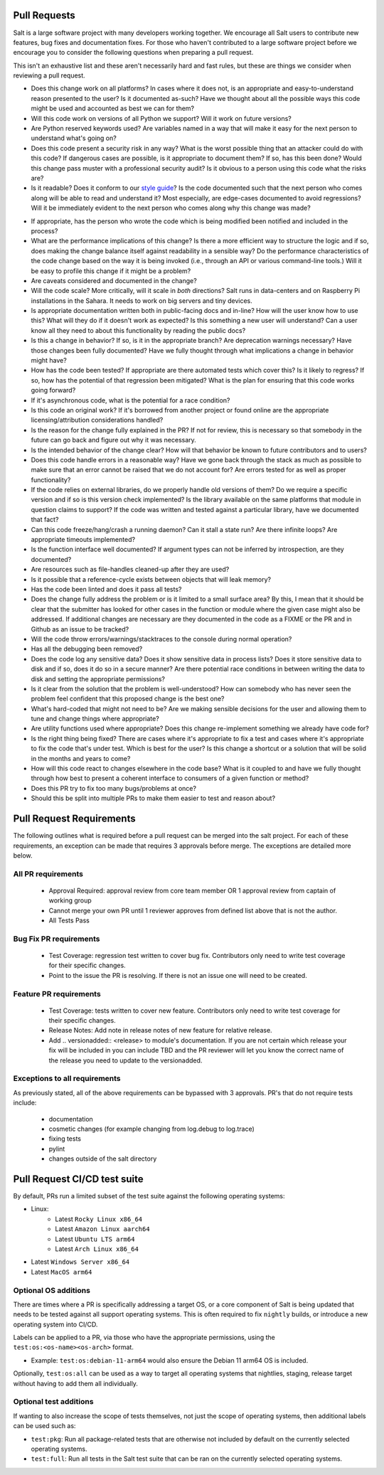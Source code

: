 .. _pull_requests:

Pull Requests
=============

Salt is a large software project with many developers working together. We
encourage all Salt users to contribute new features, bug fixes and
documentation fixes. For those who haven't contributed to a large software
project before we encourage you to consider the following questions when
preparing a pull request.

This isn't an exhaustive list and these aren't necessarily hard and fast rules,
but these are things we consider when reviewing a pull request.

* Does this change work on all platforms? In cases where it does not, is an
  appropriate and easy-to-understand reason presented to the user? Is it
  documented as-such? Have we thought about all the possible ways this code
  might be used and accounted as best we can for them?

* Will this code work on versions of all Python we support? Will it work on
  future versions?

* Are Python reserved keywords used? Are variables named in a way that will
  make it easy for the next person to understand what's going on?

* Does this code present a security risk in any way? What is the worst possible
  thing that an attacker could do with this code? If dangerous cases are
  possible, is it appropriate to document them? If so, has this been done?
  Would this change pass muster with a professional security audit? Is it
  obvious to a person using this code what the risks are?

* Is it readable? Does it conform to our `style guide`_? Is the code documented
  such that the next person who comes along will be able to read and understand
  it? Most especially, are edge-cases documented to avoid regressions? Will it
  be immediately evident to the next person who comes along why this change was
  made?

.. _`style guide`: https://docs.saltproject.io/en/latest/topics/development/conventions/style.html

* If appropriate, has the person who wrote the code which is being modified
  been notified and included in the process?

* What are the performance implications of this change? Is there a more
  efficient way to structure the logic and if so, does making the change
  balance itself against readability in a sensible way? Do the performance
  characteristics of the code change based on the way it is being invoked
  (i.e., through an API or various command-line tools.) Will it be easy to
  profile this change if it might be a problem?

* Are caveats considered and documented in the change?

* Will the code scale? More critically, will it scale in *both* directions?
  Salt runs in data-centers and on Raspberry Pi installations in the Sahara. It
  needs to work on big servers and tiny devices.

* Is appropriate documentation written both in public-facing docs and in-line?
  How will the user know how to use this? What will they do if it doesn't work
  as expected? Is this something a new user will understand? Can a user know
  all they need to about this functionality by reading the public docs?

* Is this a change in behavior? If so, is it in the appropriate branch? Are
  deprecation warnings necessary? Have those changes been fully documented?
  Have we fully thought through what implications a change in behavior might
  have?

* How has the code been tested? If appropriate are there automated tests which
  cover this? Is it likely to regress? If so, how has the potential of that
  regression been mitigated? What is the plan for ensuring that this code works
  going forward?

* If it's asynchronous code, what is the potential for a race condition?

* Is this code an original work? If it's borrowed from another project or found
  online are the appropriate licensing/attribution considerations handled?

* Is the reason for the change fully explained in the PR? If not for review,
  this is necessary so that somebody in the future can go back and figure out
  why it was necessary.

* Is the intended behavior of the change clear? How will that behavior be known
  to future contributors and to users?

* Does this code handle errors in a reasonable way? Have we gone back through
  the stack as much as possible to make sure that an error cannot be raised
  that we do not account for? Are errors tested for as well as proper
  functionality?

* If the code relies on external libraries, do we properly handle old versions
  of them? Do we require a specific version and if so is this version check
  implemented? Is the library available on the same platforms that module in
  question claims to support? If the code was written and tested against a
  particular library, have we documented that fact?

* Can this code freeze/hang/crash a running daemon? Can it stall a state run?
  Are there infinite loops? Are appropriate timeouts implemented?

* Is the function interface well documented? If argument types can not be
  inferred by introspection, are they documented?

* Are resources such as file-handles cleaned-up after they are used?

* Is it possible that a reference-cycle exists between objects that will leak
  memory?

* Has the code been linted and does it pass all tests?

* Does the change fully address the problem or is it limited to a small surface
  area? By this, I mean that it should be clear that the submitter has looked
  for other cases in the function or module where the given case might also be
  addressed. If additional changes are necessary are they documented in the
  code as a FIXME or the PR and in Github as an issue to be tracked?

* Will the code throw errors/warnings/stacktraces to the console during normal
  operation?

* Has all the debugging been removed?

* Does the code log any sensitive data? Does it show sensitive data in process
  lists? Does it store sensitive data to disk and if so, does it do so in a
  secure manner? Are there potential race conditions in between writing the
  data to disk and setting the appropriate permissions?

* Is it clear from the solution that the problem is well-understood? How can
  somebody who has never seen the problem feel confident that this proposed
  change is the best one?

* What's hard-coded that might not need to be? Are we making sensible decisions
  for the user and allowing them to tune and change things where appropriate?

* Are utility functions used where appropriate? Does this change re-implement
  something we already have code for?

* Is the right thing being fixed? There are cases where it's appropriate to fix
  a test and cases where it's appropriate to fix the code that's under test.
  Which is best for the user? Is this change a shortcut or a solution that will
  be solid in the months and years to come?

* How will this code react to changes elsewhere in the code base? What is it
  coupled to and have we fully thought through how best to present a coherent
  interface to consumers of a given function or method?

* Does this PR try to fix too many bugs/problems at once?

* Should this be split into multiple PRs to make them easier to test and reason
  about?

Pull Request Requirements
=========================

The following outlines what is required before a pull request can be merged into
the salt project. For each of these requirements, an exception can be made
that requires 3 approvals before merge. The exceptions are detailed more below.

All PR requirements
-------------------
  * Approval Required: approval review from core team member OR 1 approval review
    from captain of working group
  * Cannot merge your own PR until 1 reviewer approves from defined list above that
    is not the author.
  * All Tests Pass

Bug Fix PR requirements
-----------------------
  * Test Coverage: regression test written to cover bug fix. Contributors only need
    to write test coverage for their specific changes.
  * Point to the issue the PR is resolving. If there is not an issue one will need
    to be created.

Feature PR requirements
-----------------------
  * Test Coverage: tests written to cover new feature. Contributors only need to write
    test coverage for their specific changes.
  * Release Notes: Add note in release notes of new feature for relative release.
  * Add .. versionadded:: <release> to module's documentation. If you are not certain
    which release your fix will be included in you can include TBD and the PR reviewer
    will let you know the correct name of the release you need to update to the versionadded.

Exceptions to all requirements
------------------------------
As previously stated, all of the above requirements can be bypassed with 3 approvals.
PR's that do not require tests include:

  * documentation
  * cosmetic changes (for example changing from log.debug to log.trace)
  * fixing tests
  * pylint
  * changes outside of the salt directory

Pull Request CI/CD test suite
=============================

By default, PRs run a limited subset of the test suite against the following
operating systems:

* Linux:
    - Latest ``Rocky Linux x86_64``
    - Latest ``Amazon Linux aarch64``
    - Latest ``Ubuntu LTS arm64``
    - Latest ``Arch Linux x86_64``
* Latest ``Windows Server x86_64``
* Latest ``MacOS arm64``

Optional OS additions
---------------------

There are times where a PR is specifically addressing a target OS, or a core component of
Salt is being updated that needs to be tested against all support operating systems. This
is often required to fix ``nightly`` builds, or introduce a new operating system into CI/CD.

Labels can be applied to a PR, via those who have the appropriate permissions, using the
``test:os:<os-name><os-arch>`` format.

* Example: ``test:os:debian-11-arm64`` would also ensure the Debian 11 arm64 OS is included.

Optionally, ``test:os:all`` can be used as a way to target all operating systems
that nightlies, staging, release target without having to add them all individually.

Optional test additions
-----------------------

If wanting to also increase the scope of tests themselves, not just the scope of operating
systems, then additional labels can be used such as:

* ``test:pkg``: Run all package-related tests that are otherwise not included by default
  on the currently selected operating systems.
* ``test:full``: Run all tests in the Salt test suite that can be ran on the currently
  selected operating systems.
